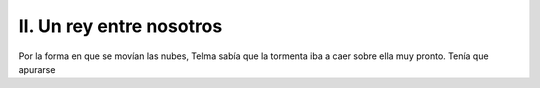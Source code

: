 ===========================
 II. Un rey entre nosotros
===========================

Por la forma en que se movían las nubes, Telma sabía que la tormenta iba a caer
sobre ella muy pronto. Tenía que apurarse 
